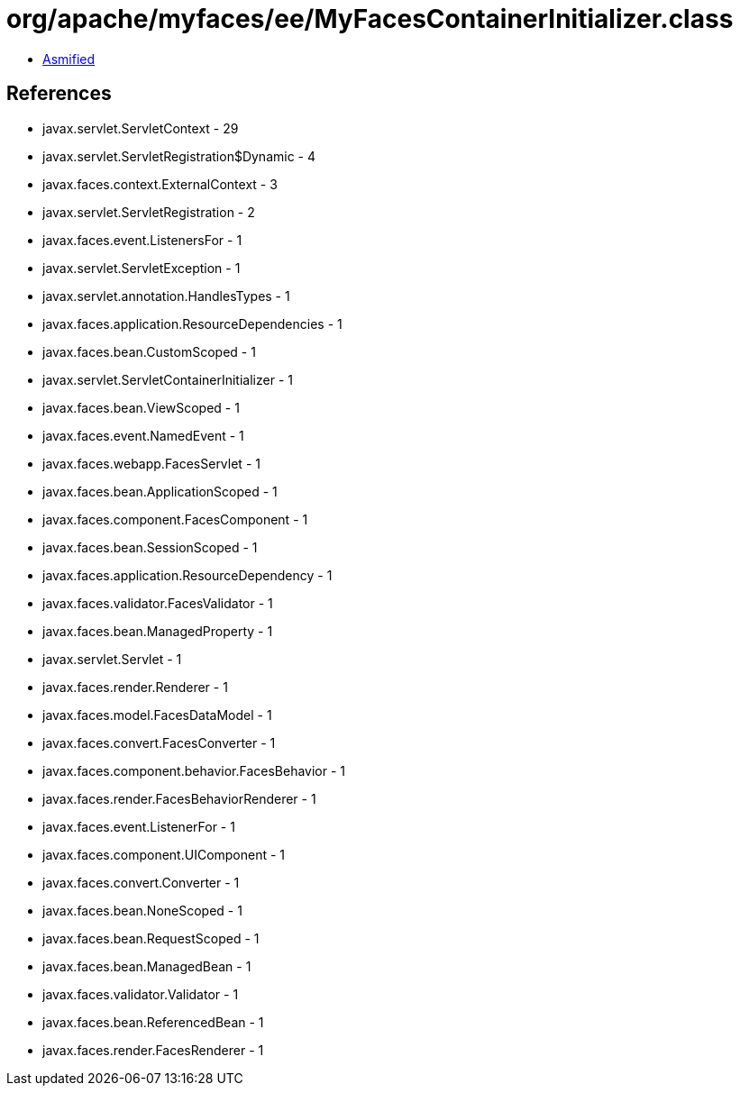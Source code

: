 = org/apache/myfaces/ee/MyFacesContainerInitializer.class

 - link:MyFacesContainerInitializer-asmified.java[Asmified]

== References

 - javax.servlet.ServletContext - 29
 - javax.servlet.ServletRegistration$Dynamic - 4
 - javax.faces.context.ExternalContext - 3
 - javax.servlet.ServletRegistration - 2
 - javax.faces.event.ListenersFor - 1
 - javax.servlet.ServletException - 1
 - javax.servlet.annotation.HandlesTypes - 1
 - javax.faces.application.ResourceDependencies - 1
 - javax.faces.bean.CustomScoped - 1
 - javax.servlet.ServletContainerInitializer - 1
 - javax.faces.bean.ViewScoped - 1
 - javax.faces.event.NamedEvent - 1
 - javax.faces.webapp.FacesServlet - 1
 - javax.faces.bean.ApplicationScoped - 1
 - javax.faces.component.FacesComponent - 1
 - javax.faces.bean.SessionScoped - 1
 - javax.faces.application.ResourceDependency - 1
 - javax.faces.validator.FacesValidator - 1
 - javax.faces.bean.ManagedProperty - 1
 - javax.servlet.Servlet - 1
 - javax.faces.render.Renderer - 1
 - javax.faces.model.FacesDataModel - 1
 - javax.faces.convert.FacesConverter - 1
 - javax.faces.component.behavior.FacesBehavior - 1
 - javax.faces.render.FacesBehaviorRenderer - 1
 - javax.faces.event.ListenerFor - 1
 - javax.faces.component.UIComponent - 1
 - javax.faces.convert.Converter - 1
 - javax.faces.bean.NoneScoped - 1
 - javax.faces.bean.RequestScoped - 1
 - javax.faces.bean.ManagedBean - 1
 - javax.faces.validator.Validator - 1
 - javax.faces.bean.ReferencedBean - 1
 - javax.faces.render.FacesRenderer - 1
